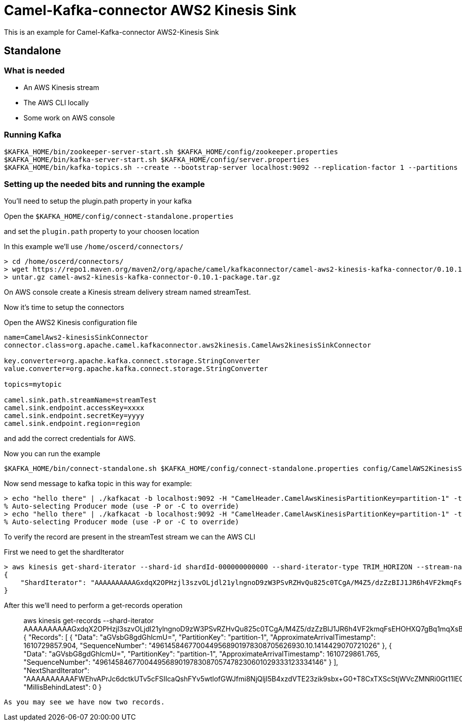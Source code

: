 # Camel-Kafka-connector AWS2 Kinesis Sink

This is an example for Camel-Kafka-connector AWS2-Kinesis Sink

## Standalone

### What is needed

- An AWS Kinesis stream
- The AWS CLI locally
- Some work on AWS console

### Running Kafka

```
$KAFKA_HOME/bin/zookeeper-server-start.sh $KAFKA_HOME/config/zookeeper.properties
$KAFKA_HOME/bin/kafka-server-start.sh $KAFKA_HOME/config/server.properties
$KAFKA_HOME/bin/kafka-topics.sh --create --bootstrap-server localhost:9092 --replication-factor 1 --partitions 1 --topic mytopic
```

### Setting up the needed bits and running the example

You'll need to setup the plugin.path property in your kafka

Open the `$KAFKA_HOME/config/connect-standalone.properties`

and set the `plugin.path` property to your choosen location

In this example we'll use `/home/oscerd/connectors/`

```
> cd /home/oscerd/connectors/
> wget https://repo1.maven.org/maven2/org/apache/camel/kafkaconnector/camel-aws2-kinesis-kafka-connector/0.10.1/camel-aws2-kinesis-kafka-connector-0.10.1-package.tar.gz
> untar.gz camel-aws2-kinesis-kafka-connector-0.10.1-package.tar.gz
```

On AWS console create a Kinesis stream delivery stream named streamTest.

Now it's time to setup the connectors

Open the AWS2 Kinesis configuration file

```
name=CamelAws2-kinesisSinkConnector
connector.class=org.apache.camel.kafkaconnector.aws2kinesis.CamelAws2kinesisSinkConnector

key.converter=org.apache.kafka.connect.storage.StringConverter
value.converter=org.apache.kafka.connect.storage.StringConverter

topics=mytopic

camel.sink.path.streamName=streamTest
camel.sink.endpoint.accessKey=xxxx
camel.sink.endpoint.secretKey=yyyy
camel.sink.endpoint.region=region
```

and add the correct credentials for AWS.

Now you can run the example

```
$KAFKA_HOME/bin/connect-standalone.sh $KAFKA_HOME/config/connect-standalone.properties config/CamelAWS2KinesisSinkConnector.properties
```

Now send message to kafka topic in this way for example:

```
> echo "hello there" | ./kafkacat -b localhost:9092 -H "CamelHeader.CamelAwsKinesisPartitionKey=partition-1" -t mytopic
% Auto-selecting Producer mode (use -P or -C to override)
> echo "hello there" | ./kafkacat -b localhost:9092 -H "CamelHeader.CamelAwsKinesisPartitionKey=partition-1" -t mytopic
% Auto-selecting Producer mode (use -P or -C to override)
```

To verify the record are present in the streamTest stream we can the AWS CLI

First we need to get the shardIterator

```
> aws kinesis get-shard-iterator --shard-id shardId-000000000000 --shard-iterator-type TRIM_HORIZON --stream-name streamTest
{
    "ShardIterator": "AAAAAAAAAAGxdqX2OPHzjl3szvOLjdl21ylngnoD9zW3PSvRZHvQu825c0TCgA/M4Z5/dzZzBIJ1JR6h4VF2kmqFsEHOHXQ7gBq1mqXsBxUdk8Xvj1EkzUIbi3tcQFdmXSgW0O+9oTIJZ5ljiWFAwd1Czx1BsiB2c2RcqKUz/nRJjNL5MQBKywKuDEcplfVh+C2NnOCFdKqIamH0KeuK0UXhSHK1ghlW"
}
```

After this we'll need to perform a get-records operation

> aws kinesis get-records --shard-iterator AAAAAAAAAAGxdqX2OPHzjl3szvOLjdl21ylngnoD9zW3PSvRZHvQu825c0TCgA/M4Z5/dzZzBIJ1JR6h4VF2kmqFsEHOHXQ7gBq1mqXsBxUdk8Xvj1EkzUIbi3tcQFdmXSgW0O+9oTIJZ5ljiWFAwd1Czx1BsiB2c2RcqKUz/nRJjNL5MQBKywKuDEcplfVh+C2NnOCFdKqIamH0KeuK0UXhSHK1ghlW
{
    "Records": [
        {
            "Data": "aGVsbG8gdGhlcmU=", 
            "PartitionKey": "partition-1", 
            "ApproximateArrivalTimestamp": 1610729857.904, 
            "SequenceNumber": "4961458467700449568901978308705626930.10.1414429070721026"
        }, 
        {
            "Data": "aGVsbG8gdGhlcmU=", 
            "PartitionKey": "partition-1", 
            "ApproximateArrivalTimestamp": 1610729861.765, 
            "SequenceNumber": "49614584677004495689019783087057478230601029333123334146"
        }
    ], 
    "NextShardIterator": "AAAAAAAAAAFWEhvAPrJc6dctkUTv5cFSIIcaQshFYv5wtlofGWJfmi8NjQljI5B4xzdVTE23zik9sbx+G0+T8CxTXScStjWVcZMNRi0Gt11lE0a8a+WkzP5/Zmm8Gf6X6f3w5P/tNzRUFCQc+Tg7eNOeevjiyRdn0271qOtfk5gS7NVtSaSGq13CwV3FWcCN2FzE9F8K04+8YihNrvBNhcuFIU3jyBhY", 
    "MillisBehindLatest": 0
}
```

As you may see we have now two records.




